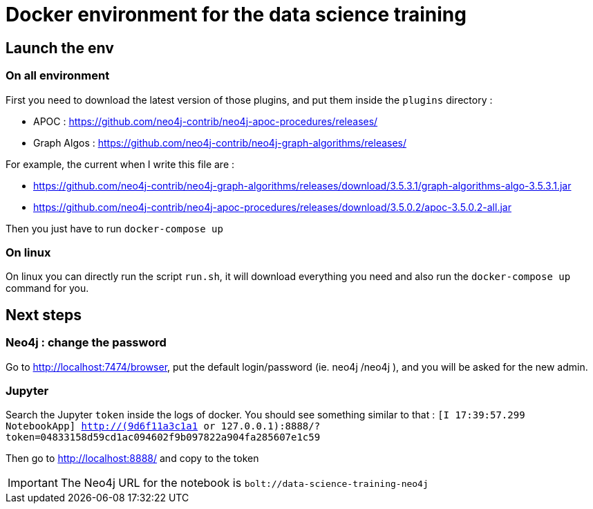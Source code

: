 = Docker environment for the data science training

== Launch the env 

=== On all environment

First you need to download the latest version of those plugins, and put them inside the `plugins` directory  : 

* APOC : https://github.com/neo4j-contrib/neo4j-apoc-procedures/releases/
* Graph Algos : https://github.com/neo4j-contrib/neo4j-graph-algorithms/releases/
  
For example, the current when I write this file are : 

* https://github.com/neo4j-contrib/neo4j-graph-algorithms/releases/download/3.5.3.1/graph-algorithms-algo-3.5.3.1.jar
* https://github.com/neo4j-contrib/neo4j-apoc-procedures/releases/download/3.5.0.2/apoc-3.5.0.2-all.jar 
  

Then you just have to run `docker-compose up`

=== On linux

On linux you can directly run the script `run.sh`, it will download everything you need and also run the `docker-compose up` command for you.

== Next steps 

=== Neo4j : change the password

Go to http://localhost:7474/browser, put the default login/password (ie. neo4j /neo4j ), and you will be asked for the new admin.

=== Jupyter

Search the Jupyter `token` inside the logs of docker. You should see something similar to that : `[I 17:39:57.299 NotebookApp] http://(9d6f11a3c1a1 or 127.0.0.1):8888/?token=04833158d59cd1ac094602f9b097822a904fa285607e1c59`

Then go to http://localhost:8888/ and copy to the token

IMPORTANT: The Neo4j URL for the notebook is `bolt://data-science-training-neo4j`
